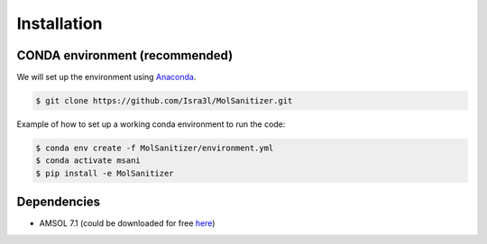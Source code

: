 Installation
=====

.. _installation:

CONDA environment (recommended)
------------

We will set up the environment using `Anaconda <https://docs.anaconda.com/anaconda/install/index.html>`_.


.. code-block:: console

   $ git clone https://github.com/Isra3l/MolSanitizer.git
    

Example of how to set up a working conda environment to run the code:

.. code-block:: console
   
   $ conda env create -f MolSanitizer/environment.yml
   $ conda activate msani
   $ pip install -e MolSanitizer


Dependencies
------------
- AMSOL 7.1 (could be downloaded for free `here <https://comp.chem.umn.edu/sds/>`_)